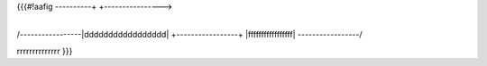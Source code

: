 .. title: Test

{{{#!aafig
----------+    +---------------->
          +----+

/-----------------\
|ddddddddddddddddd|
+-----------------+
|fffffffffffffffff|
\-----------------/

rrrrrrrrrrrrrr
}}}
